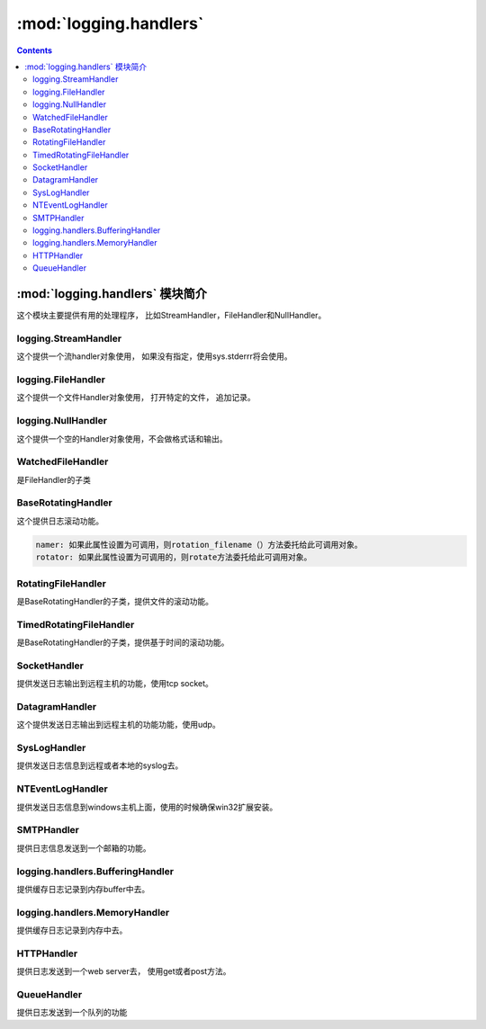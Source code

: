 .. _python_logging.handlers:

======================================================================================================================================================
:mod:`logging.handlers`
======================================================================================================================================================

.. contents::

:mod:`logging.handlers` 模块简介
======================================================================================================================================================


这个模块主要提供有用的处理程序， 比如StreamHandler，FileHandler和NullHandler。

logging.StreamHandler
------------------------------------------------------------------------------------------------------------------------------------------------------

这个提供一个流handler对象使用， 如果没有指定，使用sys.stderrr将会使用。

logging.FileHandler
------------------------------------------------------------------------------------------------------------------------------------------------------

这个提供一个文件Handler对象使用， 打开特定的文件， 追加记录。

logging.NullHandler
------------------------------------------------------------------------------------------------------------------------------------------------------

这个提供一个空的Handler对象使用，不会做格式话和输出。


WatchedFileHandler
------------------------------------------------------------------------------------------------------------------------------------------------------

是FileHandler的子类

BaseRotatingHandler
------------------------------------------------------------------------------------------------------------------------------------------------------

这个提供日志滚动功能。

.. code-block:: text 

    namer: 如果此属性设置为可调用，则rotation_filename（）方法委托给此可调用对象。
    rotator: 如果此属性设置为可调用的，则rotate方法委托给此可调用对象。

RotatingFileHandler
------------------------------------------------------------------------------------------------------------------------------------------------------

是BaseRotatingHandler的子类，提供文件的滚动功能。

TimedRotatingFileHandler
------------------------------------------------------------------------------------------------------------------------------------------------------

是BaseRotatingHandler的子类，提供基于时间的滚动功能。


SocketHandler
------------------------------------------------------------------------------------------------------------------------------------------------------

提供发送日志输出到远程主机的功能，使用tcp socket。

DatagramHandler
------------------------------------------------------------------------------------------------------------------------------------------------------

这个提供发送日志输出到远程主机的功能功能，使用udp。


SysLogHandler
------------------------------------------------------------------------------------------------------------------------------------------------------

提供发送日志信息到远程或者本地的syslog去。


NTEventLogHandler
------------------------------------------------------------------------------------------------------------------------------------------------------

提供发送日志信息到windows主机上面，使用的时候确保win32扩展安装。

SMTPHandler
------------------------------------------------------------------------------------------------------------------------------------------------------

提供日志信息发送到一个邮箱的功能。

logging.handlers.BufferingHandler
------------------------------------------------------------------------------------------------------------------------------------------------------

提供缓存日志记录到内存buffer中去。

logging.handlers.MemoryHandler
------------------------------------------------------------------------------------------------------------------------------------------------------

提供缓存日志记录到内存中去。


HTTPHandler
------------------------------------------------------------------------------------------------------------------------------------------------------

提供日志发送到一个web server去， 使用get或者post方法。

QueueHandler
------------------------------------------------------------------------------------------------------------------------------------------------------

提供日志发送到一个队列的功能
